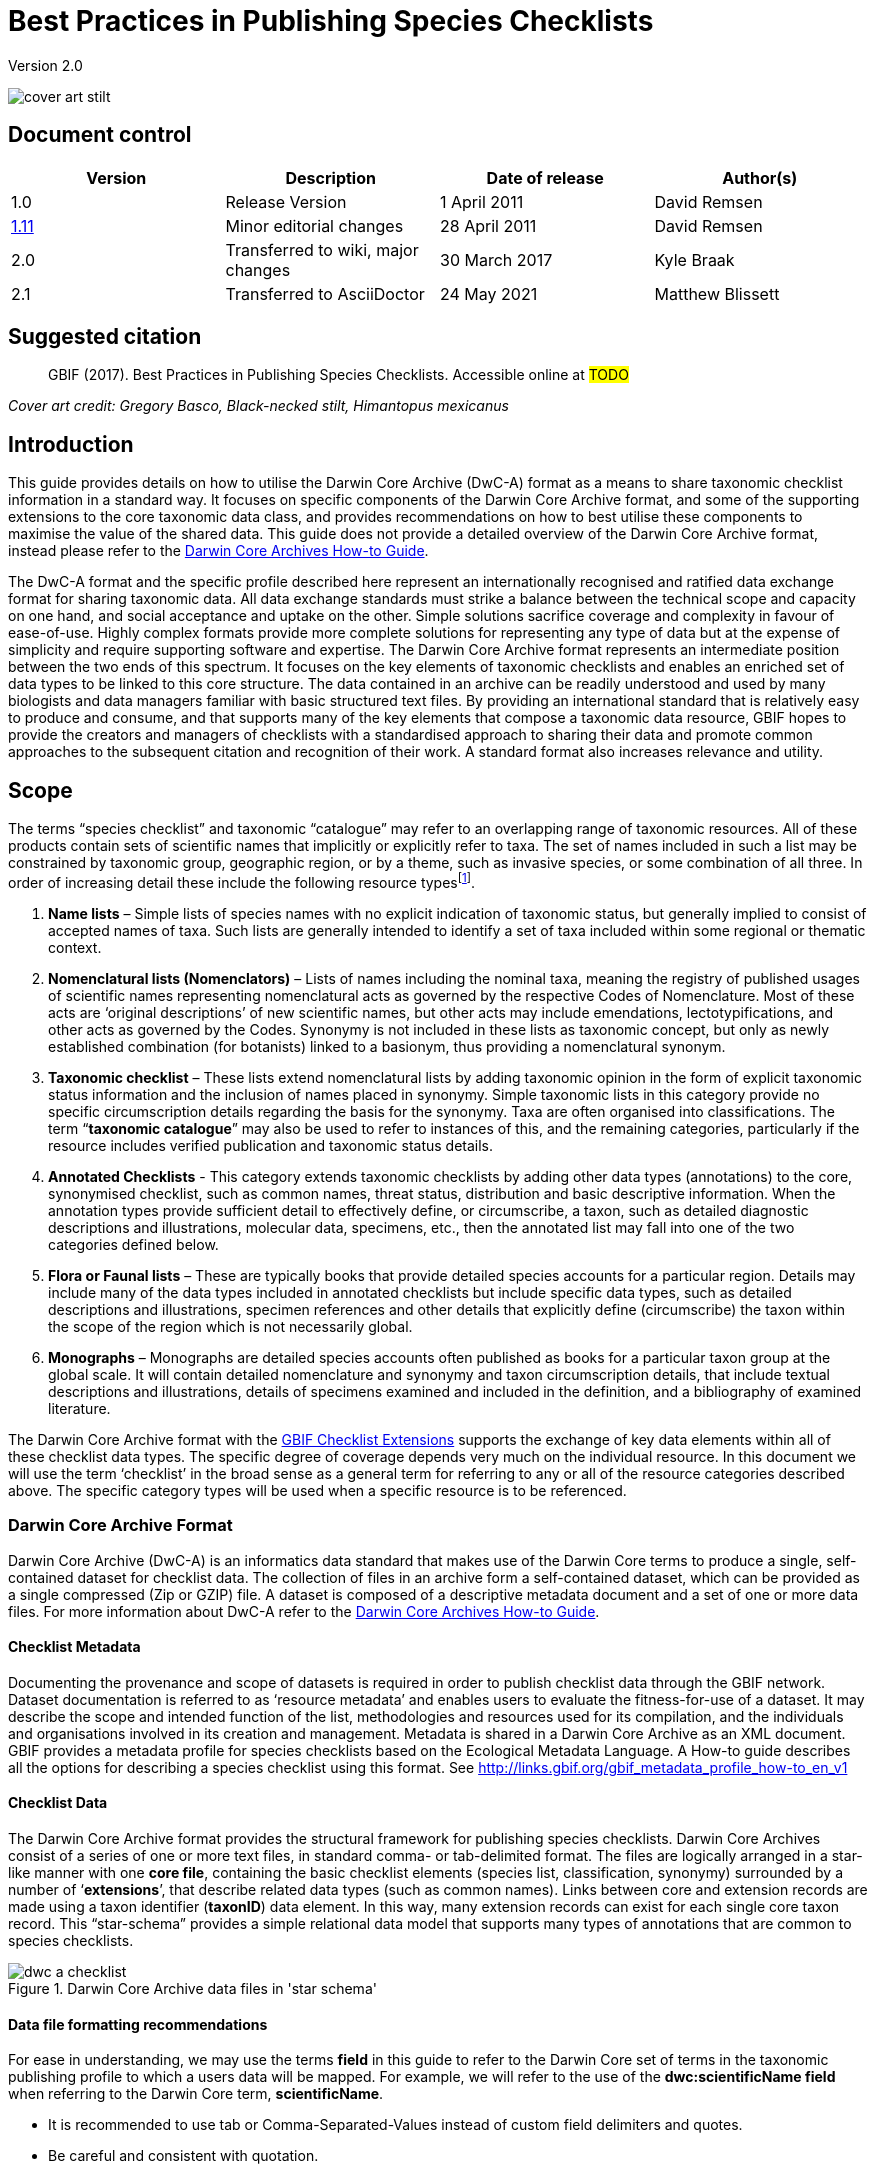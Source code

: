 = Best Practices in Publishing Species Checklists

Version 2.0

image::figures/cover_art_stilt.png[]

== Document control

|===
| Version | Description             | Date of release | Author(s)

| 1.0     | Release Version         | 1 April 2011    | David Remsen

| http://links.gbif.org/checklist_best_practices[1.11] | Minor editorial changes | 28 April 2011   | David Remsen

| 2.0 | Transferred to wiki, major changes | 30 March 2017   | Kyle Braak

| 2.1 | Transferred to AsciiDoctor | 24 May 2021 | Matthew Blissett
|===

== Suggested citation

> GBIF (2017). Best Practices in Publishing Species Checklists. Accessible online at #TODO#

_Cover art credit: Gregory Basco, Black-necked stilt, Himantopus mexicanus_

== Introduction

This guide provides details on how to utilise the Darwin Core Archive (DwC-A) format as a means to share taxonomic checklist information in a standard way. It focuses on specific components of the Darwin Core Archive format, and some of the supporting extensions to the core taxonomic data class, and provides recommendations on how to best utilise these components to maximise the value of the shared data. This guide does not provide a detailed overview of the Darwin Core Archive format, instead please refer to the xref:darwin-core.adoc[Darwin Core Archives How-to Guide].

The DwC-A format and the specific profile described here represent an internationally recognised and ratified data exchange format for sharing taxonomic data. All data exchange standards must strike a balance between the technical scope and capacity on one hand, and social acceptance and uptake on the other. Simple solutions sacrifice coverage and complexity in favour of ease-of-use. Highly complex formats provide more complete solutions for representing any type of data but at the expense of simplicity and require supporting software and expertise. The Darwin Core Archive format represents an intermediate position between the two ends of this spectrum. It focuses on the key elements of taxonomic checklists and enables an enriched set of data types to be linked to this core structure. The data contained in an archive can be readily understood and used by many biologists and data managers familiar with basic structured text files. By providing an international standard that is relatively easy to produce and consume, and that supports many of the key elements that compose a taxonomic data resource, GBIF hopes to provide the creators and managers of checklists with a standardised approach to sharing their data and promote common approaches to the subsequent citation and recognition of their work. A standard format also increases relevance and utility.

== Scope

The terms “species checklist” and taxonomic “catalogue” may refer to an overlapping range of taxonomic resources. All of these products contain sets of scientific names that implicitly or explicitly refer to taxa. The set of names included in such a list may be constrained by taxonomic group, geographic region, or by a theme, such as invasive species, or some combination of all three. In order of increasing detail these include the following resource typesfootnote:[These categories and descriptions are derived directly from “Hyam . R., Standardisation of Data Exchange in the Pan-European Species-directories Infrastructure (PESI) Deliverable D 4.1”].

. *Name lists* – Simple lists of species names with no explicit indication of taxonomic status, but generally implied to consist of accepted names of taxa. Such lists are generally intended to identify a set of taxa included within some regional or thematic context.
. *Nomenclatural lists (Nomenclators)* – Lists of names including the nominal taxa, meaning the registry of published usages of scientific names representing nomenclatural acts as governed by the respective Codes of Nomenclature. Most of these acts are ‘original descriptions’ of new scientific names, but other acts may include emendations, lectotypifications, and other acts as governed by the Codes. Synonymy is not included in these lists as taxonomic concept, but only as newly established combination (for botanists) linked to a basionym, thus providing a nomenclatural synonym.
. *Taxonomic checklist* – These lists extend nomenclatural lists by adding taxonomic opinion in the form of explicit taxonomic status information and the inclusion of names placed in synonymy. Simple taxonomic lists in this category provide no specific circumscription details regarding the basis for the synonymy. Taxa are often organised into classifications. The term “*taxonomic catalogue*” may also be used to refer to instances of this, and the remaining categories, particularly if the resource includes verified publication and taxonomic status details.
. *Annotated Checklists* - This category extends taxonomic checklists by adding other data types (annotations) to the core, synonymised checklist, such as common names, threat status, distribution and basic descriptive information. When the annotation types provide sufficient detail to effectively define, or circumscribe, a taxon, such as detailed diagnostic descriptions and illustrations, molecular data, specimens, etc., then the annotated list may fall into one of the two categories defined below.
. *Flora or Faunal lists* – These are typically books that provide detailed species accounts for a particular region. Details may include many of the data types included in annotated checklists but include specific data types, such as detailed descriptions and illustrations, specimen references and other details that explicitly define (circumscribe) the taxon within the scope of the region which is not necessarily global.
. *Monographs* – Monographs are detailed species accounts often published as books for a particular taxon group at the global scale. It will contain detailed nomenclature and synonymy and taxon circumscription details, that include textual descriptions and illustrations, details of specimens examined and included in the definition, and a bibliography of examined literature.

The Darwin Core Archive format with the <<GBIF Checklist Extensions>> supports the exchange of key data elements within all of these checklist data types. The specific degree of coverage depends very much on the individual resource. In this document we will use the term ‘checklist’ in the broad sense as a general term for referring to any or all of the resource categories described above. The specific category types will be used when a specific resource is to be referenced.

=== Darwin Core Archive Format

Darwin Core Archive (DwC-A) is an informatics data standard that makes use of the Darwin Core terms to produce a single, self-contained dataset for checklist data. The collection of files in an archive form a self-contained dataset, which can be provided as a single compressed (Zip or GZIP) file. A dataset is composed of a descriptive metadata document and a set of one or more data files. For more information about DwC-A refer to the xref:darwin-core.adoc[Darwin Core Archives How-to Guide].

==== Checklist Metadata

Documenting the provenance and scope of datasets is required in order to publish checklist data through the GBIF network. Dataset documentation is referred to as ‘resource metadata’ and enables users to evaluate the fitness-for-use of a dataset. It may describe the scope and intended function of the list, methodologies and resources used for its compilation, and the individuals and organisations involved in its creation and management. Metadata is shared in a Darwin Core Archive as an XML document. GBIF provides a metadata profile for species checklists based on the Ecological Metadata Language. A How-to guide describes all the options for describing a species checklist using this format. See http://links.gbif.org/gbif_metadata_profile_how-to_en_v1

==== Checklist Data

The Darwin Core Archive format provides the structural framework for publishing species checklists. Darwin Core Archives consist of a series of one or more text files, in standard comma- or tab-delimited format. The files are logically arranged in a star-like manner with one *core file*, containing the basic checklist elements (species list, classification, synonymy) surrounded by a number of ‘*extensions*’, that describe related data types (such as common names). Links between core and extension records are made using a taxon identifier (*taxonID*) data element. In this way, many extension records can exist for each single core taxon record. This “star-schema” provides a simple relational data model that supports many types of annotations that are common to species checklists.

.Darwin Core Archive data files in 'star schema'
image::figures/dwc-a_checklist.png[]

==== Data file formatting recommendations

For ease in understanding, we may use the terms *field* in this guide to refer to the Darwin Core set of terms in the taxonomic publishing profile to which a users data will be mapped. For example, we will refer to the use of the *dwc:scientificName field* when referring to the Darwin Core term, *scientificName*.

* It is recommended to use tab or Comma-Separated-Values instead of custom field delimiters and quotes.
* Be careful and consistent with quotation.
* Encode text files as UTF-8
* Make sure you replace all line breaks in a data field, i.e. `\r` `\n` or `\r\n` with either simple spaces or use 2 characters like `$$` to replace `\r` to escape the line break if the intention is to preserve them. Another option is to replace line breaks with the HTML `<br>` tag.
* Encode NULLs as empty strings, i.e. no characters between 2 delimiters, or `\N` or `\NULL`, but no other text sequence!

== Sharing Scientific Names

The Darwin Core supports more than one way to share a scientific name. This includes the following options:

=== A. Concatenated in the scientificName field

|===
| scientificName

| Gerardia paupercula var. borealis (Pennell) Deam
|===

The *dwc:scientificName* field stores the full scientific name of a taxon including authorship. This field should always be populated with data even if the names are split into component parts (as in C. below). Databases that do not provide a clean separation between the name part and the authorship part of the name should use this field for the entire concatenated name string. This may be needed for hybrid formulas, *sensu strictu* names, autonyms and other non-trivial binomials. This field is generally used in combination with the *dwc:taxonRank* field to store the scientific name parts of a full taxonomic list including the higher taxa.

=== B. Separate Name and Authorship parts

|===
| scientificName                | scientificNameAuthorship

| Gerardia paupercula var. borealis | (Pennell) Deam
|===

Some databases separate a scientific name into a name part and an authorship part. In this case the *dwc:scientificName* and *dwc:scientificNameAuthorship* fields should be used.

=== C. Separated into name parts

|===
| Genus | specificEpithet | taxonRank | infraspecificEpithet | scientificNameAuthorship

| Gerardia  | paupercula          | var.          | borealis                 | (Pennell) Deam
|===

The Darwin Core provides a series of terms that enable scientific names to be separated into component parts. Some databases store species lists in such parsed components. In this case, sharing data in this form may be an option. If so, however, it is strongly recommended that an additional and complete name be composed from the parts and shared in the *dwc:scientificName* field (as in section A above). Note that in the table above, the Darwin Core term, *dwc:subgenus*, is not displayed but represents an additional name component.

=== Infrageneric Markers

If possible, please provide an infrageneric rank marker as part of the scientific name to avoid confusion with the original / basionym author. For example “*Ageratina subgen. Apoda* R.M.King & H.Rob” is preferred over “*Ageratina (Apoda)* R.M.King & H.Rob.” as the later *Apoda* could interpreted as a subgenus or as the basionym author.

== Publishing Classifications

The Darwin Core provides two basic options for publishing classifications or taxonomic hierarchies; normalized and denormalised. These two options account for the primary means by which most classifications are managed in databases.

=== Normalised Classifications (Parent/Child)

The recommended way to share a classification is in a normalised format. This may also be referred to in a database as a "parent-child relationship" or an "adjacency list". In a normalised taxonomic hierarchy, each taxon is represented by a single row. This includes both species and all higher taxa in the classification. Each row has at least the following component data elements.

* A *dwc:taxonID* referring to the current taxon. *You can use whatever identifiers you have*.
* The *dwc:scientficName* of the current taxon. Example: “*Panthera tigris*”
* The *dwc:taxonRank* of the referent taxon. Example: “*species*”
* A reference to the taxon identifier of the immediate parent taxon stored in the *dwc:parentNameUsageID*. In the example below, the parent of record 7, for “*Panthera tigris* (Linnaeus)” is record 6, the genus “*Panthera*.”

A sample classification for a single species, the tiger, “*Panthera tigris*”, is illustrated below. Note that the top-most member of a hierarchy has no parent so that the parent identifier should be empty. Note that *dwc:scientificName* provides a common field for storing the name in this case but that the full set of options for names is described above in Sharing Scientific Names.

|===
| taxonID | taxonRank | scientificName         | parentNameUsageID

| 1           | Kingdom       | Animalia                   |
| 2           | Phylum        | Chordata                   | 1
| 3           | Class         | Mammalia                   | 2
| 4           | Order         | Carnivora                  | 3
| 5           | Family        | Felidae                    | 4
| 6           | Genus         | Panthera                   | 5
| 7           | Species       | Panthera tigris (Linnaeus) | 6
|===

==== Advantages

* *Efficiency* – A normalised classification stores a single reference for each taxon in the hierarchy.
* *Referential integrity* – Each taxon component has a distinct identifier that explicitly references its immediate parent. It is easy to verify that the taxonomic hierarchy is complete and properly formed.
* *Extensibility* – All taxa are identified with distinct taxon identifiers. This enables higher taxa to be more richly documented through the use of extensions in the same manner as species records.

==== Disadvantages

* *Convenience* - A normalised classification does not provide an intuitive view of the classification hierarchy when viewed in raw tabular form. Many biologists manage classifications in a less efficient, but more visually intuitive, *de-normalised format*, described below. Transforming a de-normalised classification to the normalized form is difficult to manually perform.

NOTE: A *dwc:parentNameUsageID* must point to an existing record in the dataset. It is invalid to point to higher taxon identifiers that do not exist as records.

=== Denormalised Classifications

This format is familiar to anyone who manages species information in spreadsheets. In a de-normalised classification, each row of the data table refers to one of the terminal taxa, such as a species, and a complete set of parent taxa as a set of columns, one for each parent taxon.

This format is not the recommended method for sharing taxonomic data using Darwin Core Archives but is supported by GBIF as it is in common use in many species lists. If this is the method by which data will be shared, it is highly recommended that

. Each higher taxon column is completely populated. Avoid blanks as in the Plantae example below.
. Ensure taxonomic integrity of the list. For example ensure that two species in a common genus share the same family. Ensure that if synonyms are included in separate rows, that their classification matches that of the accepted taxon.

|===
| taxonID | kingdom | phylum | class | order | family | scientificName

| 1001        | Animalia    | Chordata   | Mammalia  | Carnivora   | Felidae    | Panthera tigris
| 1002        | Animalia    | Chordata   | Mammalia  | Carnivora   | Felidae    | Panthera leo
| 1003        | Animalia    | Arthropoda | Insecta   | Hymenoptera | Apidae     | Apis mellifera
| 1004        | Plantae     | --         | --        | --          | Poales     | Poa annularis
|===

=== Advantages

* *Legibility* - The primary advantage of this format is that it is easy to read and the taxonomic hierarchy can be evaluated by simply reading columns.
* *Convenient* – Spreadsheet applications and many relational databases make it easy to implement this structure for storing hierarchical data.

=== Disadvantages

* *Higher likelihood of referential integrity loss* – Higher taxa are repeated in this format which can increase the chance that two identical taxa may be spelled differently. Other similar risks are possible with this format. For example it is possible for two instances of the same taxon (example “Felidae”) to be assigned to two different parents, resulting in a conflict of hierarchical integrity.
* *Lack of details for higher taxa* – This format treats higher taxa as properties of a species, not as separate taxon records themselves. Therefore, this format does not allow properties of higher taxa to be shared either in the core file or in any extensions.

=== Other classification-related recommendations

* Try to include a Kingdom and a nomenclatural code reference for all records even for basic species lists.
* Try to include Kingdom, Phylum and Family as a minimal classification for de-normalised classifications.
* If it is the same throughout the dataset, consider using a static mapping of the term and value. See the Darwin Core Archive How-to Guide at http://links.gbif.org/gbif_dwca_how_to_guide_en_v1 for details on mapping global values.

== Classification Formats not recommended for publishing

The following examples illustrate data configurations that can fit the profile *but are not recommended or supported by GBIF* (i.e., GBIF parsers would not handle these cases properly)

[.upperlatin]
. This example identifies the referent taxon as the last column containing taxon values.
+
|===
| taxonID | kingdom | phylum | class | order | family | scientificName

| 997         | Animalia    |            |           |           |            |
| 998         | Animalia    | Chordata   |           |           |            |
| 999         | Animalia    | Chordata   | Mammalia  |           |            |
| 1000        | Animalia    | Chordata   | Mammalia  | Carnivora |            |
| 1001        | Animalia    | Chordata   | Mammalia  | Carnivora | Felidae    |
| 1002        | Animalia    | Chordata   | Mammalia  | Carnivora | Felidae    | Panthera tigris
| 1003        | Animalia    | Chordata   | Mammalia  | Carnivora | Felidae    | Panthera tigris
|===

. This example attempts is similar to A above but attempts to reduce integrity errors by only recording higher taxon names once
+
|===
| taxonID | kingdom | phylum | class | order | family | scientificName

| 997         | Animalia    |            |           |           |            |
| 998         |             | Chordata   |           |           |            |
| 999         |             |            | Mammalia  |           |            |
| 1000        |             |            |           | Carnivora |            |
| 1001        |             |            |           |           | Felidae    |
| 1002        |             |            |           |           |            | Panthera tigris
| 1003        |             |            |           |           |            | Panthera leo
|===

Please avoid publishing data in these configurations.

== Publishing Synonymy

Darwin Core Archive supports the publication of synonyms in species checklists. A synonym is published as a separate record in the core data file. A synonym references the accepted taxon record through the use of the *dwc:acceptedNameUsageID* field. This field contains the *dwc:taxonID* representing the accepted taxon record. In the simplified example below, the first record represents the accepted name for a taxon and records 2 and 3 are synonyms.

|===
| taxonID | scientificName | acceptedNameID | taxonomicStatus | nomenclaturalStatus

| 1           | Coeligena helianthea (Lesson 1838)                | 1                  | accepted            |
| 2           | Ornismya helianthea Lesson 1838                   | 1                  | Homotypic synonym   |
| 3           | Helianthea helianthea (Lesson 1838) J. Gould 1848 | 1                  | Homotypic synonym   |
| 4           | Helianthea typica Bonaparte 1850                  | 1                  | Heterotypic synonym | nomen dubium
| 5           | Helianthea porphyrogaster Mulsant 1876            | 1                  | Heterotypic synonym | nomen dubium
| 6           | Coeligena helianthea tamai Berlioz & Phelps 1953  | 1                  | Heterotypic synonym | nomen dubium
|===

A synonym record is recommended to contain a distinct *dwc:taxonID* or it may have no *dwc:taxonID* at all. It *must not* use the same *dwc:taxonID* as the accepted taxon record. The simplest representation of synonymy is as provided in the example above where synonyms are listed as distinct records and ‘point’ to the accepted taxon record using the *dwc:acceptedNameUsageID*. This simple synonymy supports the publication of basic taxonomic checklists with synonym details limited to the core taxon class elements. The *dwc:taxonomicStatus* field affirms the status of the record. A recommended vocabulary for this field is http://rs.gbif.org/vocabulary/gbif/taxonomic_status.xml[available]. Additional nomenclatural details that may also support the rationale behind the synonymy may be included using the *dwc:nomenclaturalStatus* field and http://rs.gbif.org/vocabulary/gbif/nomenclatural_status.xml[supporting vocabulary].

Detailed synonymy can be supported by ensuring a unique *dwc:taxonID* is included in each synonym record and by utilising the available extensions to support the sharing of checklist annotations. This supports the linking of one or more bibliographic records, specimen records and other data types supported by the [[GBIF Checklist Extensions|BestPracticesChecklists#gbif-checklist-extensions]] to a single synonym record in the core data file. If a *dwc:taxonID* is not provided for a synonym record, extensions cannot be used as they rely on the *dwc:taxonID* to provide the link to the taxon record in the core file. A simplified example below illustrates the use of two files (expressed as tables) to provide a bibliography for a synonym using the References extension. The shared *dwc:taxonID* is highlighted in the example.

*Taxon.txt* data file

|===
| taxonID | scientificName | acceptedNameUsageID | taxonomicStatus

| 1           | Coeligena helianthea  | 1                       | accepted
| 2           | Ornismya helianthea   | 1                       | synonym
| 3           | Helianthea helianthea | 1                       | synonym
|===

*References.txt* data file

|===
| taxonID | Bibliographic citation

| 2           | Schmidt, O. 1870. Grundzüge einer Spongien-Fauna des atlantischen Gebietes. (Wilhelm Engelmann: Leipzig): iii-iv, 1-88, pls I-VI.
| 2           | Laubenfels, M.W. De 1942. Porifera from Greenland and Baffinland collected by Capt. Robert A. Bartlett. Journal of the Washington Academy of Sciences 32(9): 263-269.
|===

*Other Synonymy Do’s and Don’ts*

* An *dwc:acceptedNameUsageID* must point to an existing record in the dataset. It is invalid to point to accepted taxa that do not exist as records.
* Do not confuse the *dwc:higherTaxonID* used to describe a classification with the *dwc:acceptedNameUsageID* used to describe the taxonomic status of a record.
* Do not “chain” synonyms. A synonym should only point to accepted taxon records via *dwc:acceptedNameUsageID*. They should never point to another synonym.

=== Nomenclatural Synonymy

*Nomenclatural synonymy* is supported in the core data file through the use of the *dwc:originalNameUsageID* field. This field refers to the row representing the original taxon reference for the name. This record is recommended to provide a bibliographic citation in the *dwc:namePublishedIn* field, which refers to the publication in which the name was originally established.

|===
| taxonID | scientificName | originalNameID | namePublishedIn

| 1           | Tetrao afer Müller 1778             | 1                  | J. Syst. Nat 7:31
| 2           | Pternistes afer (Müller 1778)       | 1                  |
| 3           | Francolinus afer afer (Müller 1778) | 1                  |
|===

Nomenclatural and taxonomic synonyms may be designated in the same taxon record.

NOTE: An *dwc:originalNameUsageID* must point to an existing record in the dataset. It is invalid to point to accepted taxa that do not exist as records.

=== Pro-parte Synonymy

Sometimes the same name may be a synonym for more than one accepted taxon or may be both an accepted taxon name and a synonym. These are caused by splits and circumscription changes where, for example, a series of types may be divided among multiple taxa. The recommended practice for sharing pro-parte synonyms is represented in the example. In this example, *Vireo solitarius* is an accepted taxon name and it is also included in the synonymy for both *Vireo cassinii* and *Vireo plumbeus*. In the case of the synonyms, they are represented as a single record with accepted taxon reference concatenated in the *dwc:acceptedNameUsageID* field and separated by a pipe (“|”) character.

|===
| taxonID | scientificName | acceptedNameUsageID | taxonomicStatus

| 1           | Vireo solitarius   | 1                       | accepted
| 2           | Vireo cassinii     | 2                       | accepted
| 3           | Vireo plumbeus     | 3                       | accepted
| 4           | Vireo solitarius   | 2&#124;3                     | pro-parte
|===

NOTE: IPT users should define the multi-value delimiter for each source file in the IPT. Refer to https://github.com/gbif/ipt/wiki/IPT2ManualNotes.wiki#source-data[Source Data section] of the IPT User Manual for additional guidance.

== Citation and Attribution

Taxonomic checklists often represent significant intellectual and financial efforts on the part of the individuals and organisations who compile them. Some checklists may be derived from, or may reference, other source checklists to create new distinct thematic, regional or taxonomic views of the same source authority. Proper attribution and visibility of these sources is therefore a high priority.

The DwC-A format provides a range of options and recommendations for providing proper citation and attribution. This range extends from global citation and attribution information that form part of the resource metadata down to record-level data elements. These options support the provision of multiple levels of attribution.

=== Metadata Citation and Attribution

The GBIF Metadata profile supports resource-level data elements that contribute to citation and attribution and enable detailed description of the scope and provenance of a checklist. A complete reference list to all the metadata elements is beyond the scope of this document and http://links.gbif.org/gbif_metadata_profile_guide_en_v1[available] but specific citation and attribution-related elements include:

* *Intellectual Property Rights* – The metadata profile contains a rights management statement for the resource, or a reference to a service providing such information, such as a Creative Commons license. It also includes an element describing the intended use and purpose of the dataset.
* *Individuals and Organisations* – The metadata profile enables the description of any and all individuals, institutions or organisations that may be associated with a dataset. These agents may be ascribed different roles relative to the dataset and may include URLs to each resource. This section provides one method for describing and linking to individuals and organisations that have contributed to a checklist.
* *Source URL* – Links to the homepage of the source
* *Project Information* – If the checklist is linked to a particular project (e.g., “The Catalogue of Life”) there are a set of fields for describing the project in detail.
* *Citation* – This element allows the checklist publisher to specify exactly how the checklist data should be cited when used. Example *“Appeltans W, Bouchet P, Boxshall GA, Fauchald K, Gordon DP, Hoeksema BW, Poore GCB, van Soest RWM, Stöhr S, Walter TC, Costello MJ. (eds) (2011). World Register of Marine Species. Accessed at http://www.marinespecies.org on 2011-02-22.”*
* *Bibliography* – A complete bibliography of sources can be described and included in the metadata document.

=== Data-level Citation and Attribution

Attribution and citation information recorded in the metadata document is common to all data records in a dataset. In some cases, additional granularity is needed even down to individual records. In these cases, there are record-level terms that are recommended for use in specifying citation and attribution information.

* *dwc:nameAccordingTo* : This term can be used to identify the individual or citation that serves as the authoritative taxonomic reference for the record. (Example “Erpenbeck, D.; Van Soest, R.W.M. 2002. Family Halichondriidae Gray, 1867. Pp. 787-816. In Hooper, J. N. A. & Van Soest, R. W. M. (ed.) Systema Porifera. A guide to the classification of sponges.”)
* *dwc:nameAccordingToID*: A unique identifier that returns the nameAccordingTo reference as described above. This could be a URL for example.
* *dwc:datasetName*: If the record is derived from an external dataset this dataset can be cited as a text string. (Example, “World Register of Marine Species, cited on 12 April 2011”)
* *dwc:datasetID* – An identifier that refers to a dataset, prefereably resolvable.
* *dc:source* – Link to the source web page

==== Use Case 1 - Checklists composed of multiple contributing datasets (e.g., Catalogue of Life, PESI, WoRMS)

A taxonomic dataset may be a composite of multiple contributing sources, each of which needs to be acknowledged in addition to the collective resource itself. There are many examples of this. Perhaps the largest such collective effort is the Catalogue of Life Annual Checklist which aims to provide a complete listing of all the worlds living species. The checklist itself is composed of individual datasets that represent major taxonomic groups. Each of these resources, in turn, may be composed of contributions from a sub-network of specialists.

Other examples include the Pan-European Species list, which is composed of a number of contributing datasets that include Fauna Europaea, the European Register of Marine Species, Euro+Med PlantBase and others. The World Register of Marine Species represents another such network.

The recommended practice for effectively documenting the provenance of these sorts of resources can be summarized as follows.

. A single metadata document is created to represent the collective resource itself, (e.g., the Catalogue of Life, the The World Register of Marine Species, etc.) This metadata document provides the proper citation, agents, rights, and other elements identified above. This document filename is referenced the Darwin Core Archive descriptor file, meta.xml. This links the document to the entire DwC-A dataset. Recommended best practice is that this file uses the GBIF metadata profile and be named EML.xml. In this case, the metadata descriptor XML would look like this:
+
----
<archive xmlns="http://rs.tdwg.org/dwc/text/" metadata="eml.xml">
----

. Additional metadata documents can be created for each of the component datasets and included in the archive. This allows each sub-component dataset to be documented as completely as the “parent” dataset with its own recommended citation, contributing individuals etc. As these datasets do not document the entire collection, they are not referenced in the meta.xml descriptor file. Instead they are referenced from individual data records via the *dwc:datasetID* term. If the metadata documents are included in the archive itself, the *dwc:datasetID* equals the filename of the document. Alternatively, it could refer to a URL or some other unique and resolvable identifier for the information. A less recommended but alternative approach would be adding a URL to a simple web page that describes the dataset as opposed to a structured metadata document.
. To cite individuals at the record level, providing a 3rd level of citation, it is recommended to use the *dwc:nameAccordingTo* field. Additional record-level terms are provided above.

=== Use Case 2 - Checklists derived from one or more authority sources

A species checklist in this use case is compiled for a specific purpose but derives it’s basic taxonomic structure from one or more external taxonomic checklists that serve as *authority files*. The new compilation may include additional annotations to the basic source record that apply to the new lists focus. An example might be a European national species checklist derived from a database such as Fauna Europaea or the Catalogue of Life, which, in principle, provide the complete listing for a country as a subset of their own coverage. A national list may then add additional regional details such as a national threat status or some other property of interest, resulting in a new, derived dataset. In this case, it is important to be able to provide record-level attribution and linkages to the source dataset. The recommended means to do this are as follows.

. A single metadata document is created to represent the new, derived resource itself (e.g., National Checklist of the Netherlands). Datasets that are referenced can be cited in this metadata document.
.. Fully described as organisations with a role of Contributor and links to the source web site.
.. Cited in the bibliographic section with the citation represented as recommended by the referenced dataset.
.  In the datafiles, additional attribution and linkages can be made at the record-level. This includes:
.. Referencing the dataset by name in *dwc:datasetName*
.. Referencing the dataset by ID (such as URL) in *dwc:datasetID* and linking to the dataset home page
.. Providing a link to a corresponding species page on the referenced dataset web site using *dc:source*
...  If dc:source is reserved for pointing to URL for the derived database, a link to the source database can still be added using the Alternative Identifiers extension.
.. If the source dataset provides globally unique identifiers for the taxa referenced in the list, they can be used as the *taxonID* in the derived dataset. This ensures an explicit link to the source taxon and is highly recommended if available.
.. Use the *dwc:nameAccordingTo* or *dwc:nameAccordingToID* to refer to the taxon definition in the corresponding source record as a citation or a URL.

== Sharing Vernacular Names

The sharing of vernacular name data associated with taxa in taxonomic checklists is supported. Vernacular names are shared as a separate, related file using the http://rs.gbif.org/extension/gbif/1.0/vernacularname.xml[Vernacular Names extension]. The extension supports a rich set of properties for describing vernacular name usages that include regional and morphological qualifiers.

image::figures/myristica_fragrans.png[]

Vernacular names are referenced via an extension, therefore they must be linked to a named taxon in the parent core data file. It is further recommended that a vernacular names record provide a language reference that identifies the language represented by the vernacular name use. The best practice is to use the http://rs.gbif.org/vocabulary/iso/639-1.xml[ISO 693 language code] for sharing language information. Vernacular names may also have distinct regional uses and this can be specified through a dwc:locality element or, at a less precise level, using a dwc:country term. It is recommended that country names utilise the http://rs.gbif.org/vocabulary/iso/3166-1_alpha2.xml[ISO 6133 country codes].

== Sharing Species Descriptions

The sharing of descriptive information related to a taxon is supported. Descriptive data are shared as a separate, related file using the via the http://rs.gbif.org/extension/gbif/1.0/description.xml[Taxon Description extension]. Descriptive data can be assigned to distinct description types and, as the data is published in an extension, multiple descriptive records may be linked to a single taxon, supporting a relatively rich set of data per taxon. It is recommended that the http://rs.gbif.org/vocabulary/gbif/description_type.xml[description type vocabulary] be used to describe the descriptive information.

=== Multi-line descriptions

Descriptive information should be limited to single paragraph text blocks. Multiple paragraphs containing line breaks should be avoided or carefully managed in order to maintain the integrity of the resultant text file output as the Darwin Core Archive. Multi-line data fields served as text files require the record delimiters, which are usually line break characters, to be distinct from the line breaks used within a multi-line field. The best method for supporting multiple lines in a single field is to replace breaking characters with a non-breaking character or character set that a user can replace with proper breaks when the data is parsed and used. One option is to use the HTML break tag `<br>`.

== Sharing Species Distributions

The sharing of distribution data is supported. Distribution data are shared as a separate, related file using the http://rs.gbif.org/extension/gbif/1.0/distribution.xml[Species Distribution extension]. This enables multiple distribution records to be published per taxon. The distribution extension is not only used to designate national or regional distribution descriptions, it also supports the qualification of the referenced distribution in regard to the threat status of the taxon, whether it is introduced, native, etc., and other properties that might be tied to a specific defined area.

The recommended best practice for specifying a distinct area is via a resolve-able or well-known area identifier published via the dwc:localityID element.

If the dwc:country element is used, it is recommended that the http://rs.gbif.org/vocabulary/iso/3166-1_alpha2.xml[ISO 6133 country codes] be used.

== Sharing References

The sharing of bibliographic citations is supported. Bibliographic data are shared as a separate, related file using the http://rs.gbif.org/extension/gbif/1.0/references.xml[References extension]. The References extension is recommended and designed for use in the sharing of synonymy information in monographs and annotated checklists. It supports the sharing of a parsed citation and therefore provides a more granular citation format that some of the citation-storing data elements in the core data file, such as dwc:namePublishedIn. This extension supports the taxonomic and nomenclatural qualification of a reference via the *dc:type* property, which, when used with http://rs.gbif.org/vocabulary/gbif/reference_type.xml[the Reference Type vocabulary], can be used to distinguish a set of references related to a taxon.

== Sharing Type information

The sharing of information about types and specimens is supported. These data are shared as a separate, related file using the http://rs.gbif.org/extension/gbif/1.0/typesandspecimen.xml[Types and Specimens extension]. It supports the sharing of basic information about type specimens, type species and genera.

== Sharing Links and Identifiers

It is possible to share and describe multiple links to related external resources using the http://rs.gbif.org/extension/gbif/1.0/identifier.xml[Alternate Identifier Extension]. It allows data publishers to embed links back to the source database or document via resolve-able identifiers. Multiple identifiers, perhaps linking to both a web page as well as a more machine-readable web service response, may be provided for a single taxon. It is recommended that a format be included for each record to enable a user to know how to interpret the response information if an identifier is resolve-able. This is usually done by including the *mime type* in this field. A complete list of mime types is [available].

=== Creating a dynamic link to a species page

Often, a link back to a source database follows a common format, differing only in the identifier number or taxon name used in the URL. This can result in a verbose and bloated extension file. The DarwinCore Archive format supports a more efficient way to define a URL template, which only needs to be defined once, and allows a variable to be embedded in the template eliminating the need for repetitively repeating a set of URLs for each taxon in the data file. This is done via the XML metafile component of a DarwinCore Archive. It does not use the References extension. This requires editing the XML metafile which requires some degree of familiarity with XML. GBIF xref:gbif-metadata-profile.adoc[provides a complete guide the to Darwin Core metafile].

The metafile supports the creation of variables in the metafile that may refer to a web page or web service call. This variable may be embedded in the URL and include a taxon identifier or the taxon name as one of the parameters in the URL. Any column in the published data can be referenced by enclosing the index number in curly braces “{}”. The taxon identifier in the core data file can also be referenced via the variable “\{id}.” The following examples illustrate these features:

. The Integrated Taxonomic Information System (ITIS) uses Taxonomic Serial Numbers (TSN) to provide links to taxon pages on its web site.
+
--
http://www.itis.gov/servlet/SingleRpt/SingleRpt?search_topic=TSN&search_value=174375

If a core data file is published using the ITIS TSN system a link can be composed and tied to the “identifier” term in the core data standard using the following syntax.

----
<field default="http://www.itis.gov/servlet/SingleRpt/SingleRpt?search_topic=TSN&search_value={id}" term="http://purl.org/dc/terms/identifier"/>
----

where the original numeric value is replaced by the variable `\{id}`. This value would be derived from the core ID.
--

. The 2010 Catalogue of Life Annual Checklist provides similar identifiers. It also supports name-based searches that can also be encoded as URLs. For example,
+
--
----
http://www.catalogueoflife.org/annual-checklist/2010/search/all/key/Struthio+camelus/match/1
----
embeds a scientific name “Struthio camelus” into a URL. Full scientific name combinations can be published in the core data file using the Darwin Core term “scientificName.” If we assume that this term represented the 12th column in our core data file we could use the syntax

----
<field default="http://www.catalogueoflife.org/annual-checklist/2010/search/all/key/{12}/match/1" term="http://purl.org/dc/terms/identifier"/>
----

where `\{12}` represents the 12th column value that will be substituted in the URL.
--

== GBIF Checklist Extensions

The core data file in a checklist contains taxon records. The set of terms that can be used to describe a taxon record is defined by the Taxon (Core) Extension.

Each taxon record can be extended with one or more records in an extension file. The set of terms that can be used to describe each extension record is defined by its Extension.

Below is the complete list of Extensions that can be used to provide additional information about a taxon record:

=== Taxon (Core) Extension

Latest version issued: http://rs.gbif.org/core/dwc_taxon_2015-04-24.xml[2015-04-24]

Use this set of terms to provide the fundamental information for a species checklist including classification, synonymy and other key elements. Each row in this list represents a taxon name, either an accepted name or a synonym. The terms in this class support different methods for representing classification information. Classifications can be shared “spreadsheet-style” with columns for Kingdom, Phylum, Class, etc. or they can be shared “database-style” with each taxon row possessing a field containing the ID of its immediate parent. Please note that the tables contain the complete list of acceptable terms. The minimum requirement for sharing a checklist is as little as a list of species although an accompanying ID is highly recommended. Use this list of terms to identify the terms that best match the data to be shared. Don’t be daunted by the term names. Read the description to locate relevant terms.

=== Vernacular Names Extension

Latest version issued: http://rs.gbif.org/extension/gbif/1.0/vernacularname.xml[2015-02-13]

This extension provides the means to share information related to common (vernacular) names linked to taxa in the core data file. Multiple vernacular names can be linked to the same taxon via the taxonID.

=== References Extension

Latest version issued: http://rs.gbif.org/extension/gbif/1.0/references.xml[2015-02-13]

Use this extension to describe one or more bibliographic references related to a taxon in the core data file. Use the type field to qualify the references. This extension supports the sharing of referenced synonymic checklists.

=== Species Distribution Extension

Latest version issued: http://rs.gbif.org/extension/gbif/1.0/distribution.xml[2015-02-13]

Use this extension to share information on one or more distribution references for a taxon. One or more locality records may be linked to the same taxon. For example multiple localities, regions, or countries may be listed. Use this extension to describe the threat status for a taxon, seasonal distribution changes, and other properties linked to a taxon in
a particular region.

=== Species Description Extension

Latest version issued: http://rs.gbif.org/extension/gbif/1.0/description.xml[2015-02-13]

Use this extension to provide descriptive text for a taxon. This is typically in the form of a single paragraph per record as would be normally stored in a database. Descriptions can be qualified by a type to indicate, for example that the description is related to, for example, the morphology conservation, reproduction, etc. Multiple descriptions equal
multiple records in a descriptions file.

=== Alternative Identifiers

Latest version issued: http://rs.gbif.org/extension/gbif/1.0/identifier.xml[2015-02-13]

Use this extension if you have more than one identifier or link to information about the taxon. A source database, may, for example provide access to the source data records through a web page, a web service, and a resolvable identifier such as LSID, DOI or other means.

=== Types and Specimens Extension

Latest version issued: http://rs.gbif.org/extension/gbif/1.0/typesandspecimen.xml[2015-02-13]

Use this extension to share data relating to one or more specimens or type references linked to the core taxon

=== Resource Relationship Extension

Latest version issued: http://rs.gbif.org/extension/dwc/resource_relation.xml[2015-02-13]

This extension is used to describe one or more relationships that the core taxon has with other taxa, either in the source list or included in the record. This extension could be used, for example, to provide a list of plant species (one record per species) pollinated by a bee species listed in the core species list.
